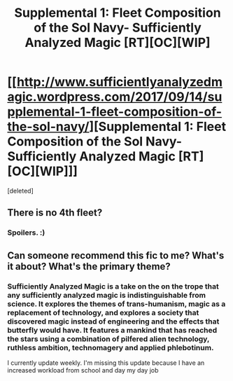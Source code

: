 #+TITLE: Supplemental 1: Fleet Composition of the Sol Navy- Sufficiently Analyzed Magic [RT][OC][WIP]

* [[http://www.sufficientlyanalyzedmagic.wordpress.com/2017/09/14/supplemental-1-fleet-composition-of-the-sol-navy/][Supplemental 1: Fleet Composition of the Sol Navy- Sufficiently Analyzed Magic [RT][OC][WIP]]]
:PROPERTIES:
:Score: 12
:DateUnix: 1505426605.0
:DateShort: 2017-Sep-15
:END:
[deleted]


** There is no 4th fleet?
:PROPERTIES:
:Author: Sagebrysh
:Score: 1
:DateUnix: 1505434899.0
:DateShort: 2017-Sep-15
:END:

*** Spoilers. :)
:PROPERTIES:
:Author: jldew
:Score: 1
:DateUnix: 1505435189.0
:DateShort: 2017-Sep-15
:END:


** Can someone recommend this fic to me? What's it about? What's the primary theme?
:PROPERTIES:
:Score: 1
:DateUnix: 1505752180.0
:DateShort: 2017-Sep-18
:END:

*** Sufficiently Analyzed Magic is a take on the on the trope that any sufficiently analyzed magic is indistinguishable from science. It explores the themes of trans-humanism, magic as a replacement of technology, and explores a society that discovered magic instead of engineering and the effects that butterfly would have. It features a mankind that has reached the stars using a combination of pilfered alien technology, ruthless ambition, technomagery and applied phlebotinum.

I currently update weekly. I'm missing this update because I have an increased workload from school and day my day job
:PROPERTIES:
:Author: jldew
:Score: 2
:DateUnix: 1505767327.0
:DateShort: 2017-Sep-19
:END:
